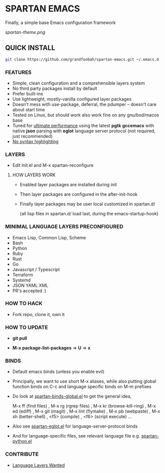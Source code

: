 * SPARTAN EMACS

  Finally, a simple base Emacs configuration framework

  [[spartan-theme.png]]

** QUICK INSTALL

   #+BEGIN_SRC bash
     git clone https://github.com/grandfoobah/spartan-emacs.git ~/.emacs.d
   #+END_SRC

*** FEATURES

    - Simple, clean configuration and a comprehensible layers system
    - No third party packages install by default
    - Prefer built-ins
    - Use lightweight, mostly-vanilla configured layer packages
    - Doesn't mess with use-package, deferral, the pdumper -- doesn't care about start time
    - Tested on Linux, but should work also work fine on any gnu/bsd/macos base
    - Tuned for [[https://github.com/grandfoobah/spartan-emacs/blob/master/spartan-layers/spartan-performance.el][ultimate performance]] using the latest *pgtk* *gccemacs* with native *json* parsing with *eglot* language server protocol  (not required, just recommended)
    - [[https://www.google.com/search?q=why+not+syntax+highlighting+is+better][No syntax highlighting]]

*** LAYERS

    - Edit init.el and M-x spartan-reconfigure

**** HOW LAYERS WORK

    - Enabled layer packages are installed during init
    - Then layer packages are configured in the after-init-hook
    - Finally layer packages may be user local customized in spartan.d/

      (all lisp files in spartan.d/ load last, during the emacs-startup-hook)

*** MINIMAL LANGUAGE LAYERS PRECONFIGURED

    - Emacs Lisp, Common Lisp, Scheme
    - Bash
    - Python
    - Ruby
    - Rust
    - Go
    - Javascript / Typescript
    - Terraform
    - Systemd
    - JSON YAML XML
    - PR's accepted :)

*** HOW TO HACK

    - Fork repo, clone it, own it

*** HOW TO UPDATE

    - *git pull*

    - *M-x package-list-packages* => *U* => *x*

*** BINDS

    - Default emacs binds (unless you enable evil)

    - Principally, we want to use short M-x aliases, while also putting global function binds on C-c and
      language specific binds on M-m prefixes

    - Do look at [[https://github.com/grandfoobah/spartan-emacs/blob/master/spartan-layers/spartan-binds-global.el][spartan-binds-global.el]] to get
      the general idea,

      M-x ff (find files) ,
      M-x rg (rgrep files) ,
      M-x kr (browse-kill-ring) ,
      M-x ed (ediff) ,
      M-x git (magit) ,
      M-x lint (flymake) ,
      M-x pb (webpaste) ,
      M-x sh (better-shell) ,
      <f5> (compile) ,
      <f6> (script execute) ...

    - Also see [[https://github.com/grandfoobah/spartan-emacs/blob/master/spartan-layers/spartan-eglot.el][spartan-eglot.el]] for language-server-protocol binds

    - And for language-specific files, see relevant language file e.g. [[https://github.com/grandfoobah/spartan-emacs/blob/master/spartan-layers/spartan-python.el][spartan-python.el]]

*** CONTRIBUTE

    - [[https://github.com/grandfoobah/spartan-emacs/issues/1][Language Layers Wanted]]
